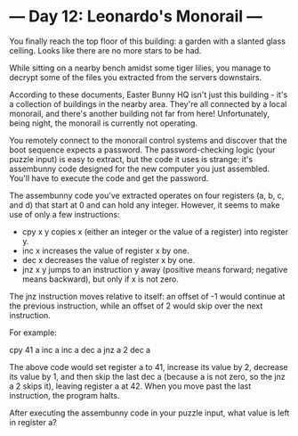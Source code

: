 * --- Day 12: Leonardo's Monorail ---

   You finally reach the top floor of this building: a garden with a slanted
   glass ceiling. Looks like there are no more stars to be had.

   While sitting on a nearby bench amidst some tiger lilies, you manage to
   decrypt some of the files you extracted from the servers downstairs.

   According to these documents, Easter Bunny HQ isn't just this building -
   it's a collection of buildings in the nearby area. They're all connected
   by a local monorail, and there's another building not far from here!
   Unfortunately, being night, the monorail is currently not operating.

   You remotely connect to the monorail control systems and discover that the
   boot sequence expects a password. The password-checking logic (your puzzle
   input) is easy to extract, but the code it uses is strange: it's
   assembunny code designed for the new computer you just assembled. You'll
   have to execute the code and get the password.

   The assembunny code you've extracted operates on four registers (a, b, c,
   and d) that start at 0 and can hold any integer. However, it seems to make
   use of only a few instructions:

     * cpy x y copies x (either an integer or the value of a register) into
       register y.
     * inc x increases the value of register x by one.
     * dec x decreases the value of register x by one.
     * jnz x y jumps to an instruction y away (positive means forward;
       negative means backward), but only if x is not zero.

   The jnz instruction moves relative to itself: an offset of -1 would
   continue at the previous instruction, while an offset of 2 would skip over
   the next instruction.

   For example:

 cpy 41 a
 inc a
 inc a
 dec a
 jnz a 2
 dec a

   The above code would set register a to 41, increase its value by 2,
   decrease its value by 1, and then skip the last dec a (because a is not
   zero, so the jnz a 2 skips it), leaving register a at 42. When you move
   past the last instruction, the program halts.

   After executing the assembunny code in your puzzle input, what value is
   left in register a?

